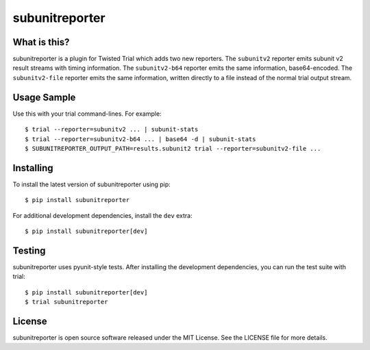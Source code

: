 subunitreporter
===============

.. image:: http://img.shields.io/pypi/v/subunitreporter.svg
   :target: https://pypi.python.org/pypi/subunitreporter
   :alt: PyPI Package

What is this?
-------------

subunitreporter is a plugin for Twisted Trial which adds two new reporters.
The ``subunitv2`` reporter emits subunit v2 result streams with timing information.
The ``subunitv2-b64`` reporter emits the same information, base64-encoded.
The ``subunitv2-file`` reporter emits the same information,
written directly to a file instead of the normal trial output stream.

Usage Sample
------------

Use this with your trial command-lines.
For example::

  $ trial --reporter=subunitv2 ... | subunit-stats
  $ trial --reporter=subunitv2-b64 ... | base64 -d | subunit-stats
  $ SUBUNITREPORTER_OUTPUT_PATH=results.subunit2 trial --reporter=subunitv2-file ...

Installing
----------

To install the latest version of subunitreporter using pip::

  $ pip install subunitreporter

For additional development dependencies, install the ``dev`` extra::

  $ pip install subunitreporter[dev]

Testing
-------

subunitreporter uses pyunit-style tests.
After installing the development dependencies, you can run the test suite with trial::

  $ pip install subunitreporter[dev]
  $ trial subunitreporter

License
-------

subunitreporter is open source software released under the MIT License.
See the LICENSE file for more details.
